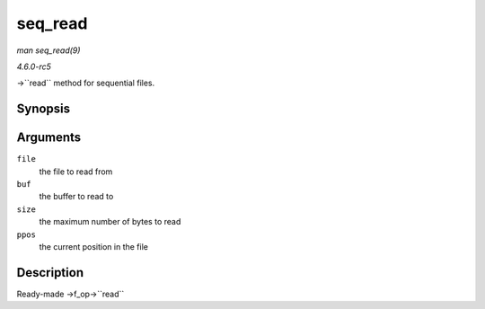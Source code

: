 .. -*- coding: utf-8; mode: rst -*-

.. _API-seq-read:

========
seq_read
========

*man seq_read(9)*

*4.6.0-rc5*

->``read`` method for sequential files.


Synopsis
========

.. c:function:: ssize_t seq_read( struct file * file, char __user * buf, size_t size, loff_t * ppos )

Arguments
=========

``file``
    the file to read from

``buf``
    the buffer to read to

``size``
    the maximum number of bytes to read

``ppos``
    the current position in the file


Description
===========

Ready-made ->f_op->``read``


.. ------------------------------------------------------------------------------
.. This file was automatically converted from DocBook-XML with the dbxml
.. library (https://github.com/return42/sphkerneldoc). The origin XML comes
.. from the linux kernel, refer to:
..
.. * https://github.com/torvalds/linux/tree/master/Documentation/DocBook
.. ------------------------------------------------------------------------------
